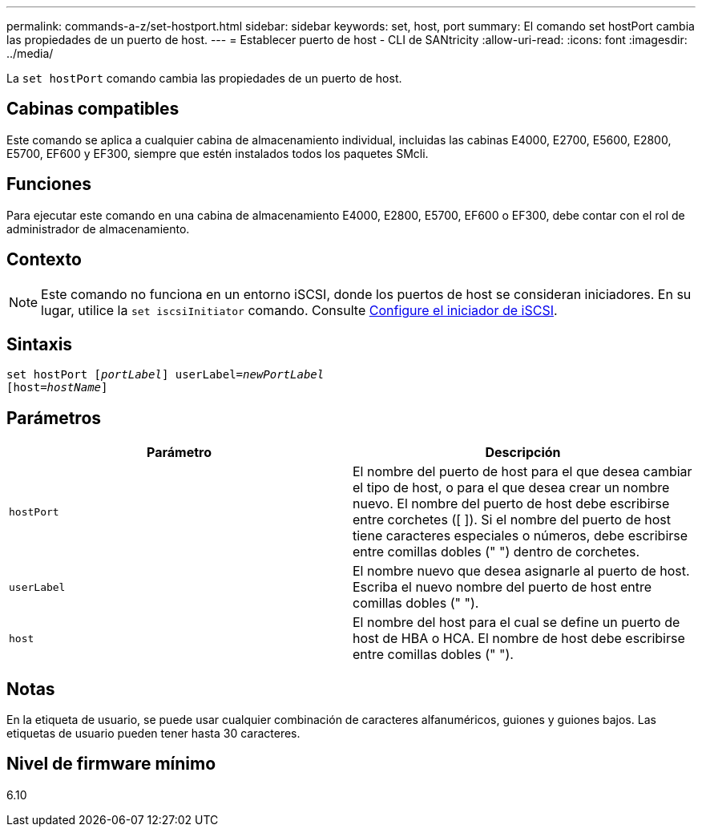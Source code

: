 ---
permalink: commands-a-z/set-hostport.html 
sidebar: sidebar 
keywords: set, host, port 
summary: El comando set hostPort cambia las propiedades de un puerto de host. 
---
= Establecer puerto de host - CLI de SANtricity
:allow-uri-read: 
:icons: font
:imagesdir: ../media/


[role="lead"]
La `set hostPort` comando cambia las propiedades de un puerto de host.



== Cabinas compatibles

Este comando se aplica a cualquier cabina de almacenamiento individual, incluidas las cabinas E4000, E2700, E5600, E2800, E5700, EF600 y EF300, siempre que estén instalados todos los paquetes SMcli.



== Funciones

Para ejecutar este comando en una cabina de almacenamiento E4000, E2800, E5700, EF600 o EF300, debe contar con el rol de administrador de almacenamiento.



== Contexto

[NOTE]
====
Este comando no funciona en un entorno iSCSI, donde los puertos de host se consideran iniciadores. En su lugar, utilice la `set iscsiInitiator` comando. Consulte xref:set-iscsiinitiator.adoc[Configure el iniciador de iSCSI].

====


== Sintaxis

[source, cli, subs="+macros"]
----
set hostPort pass:quotes[[_portLabel_]] userLabel=pass:quotes[_newPortLabel_]
[host=pass:quotes[_hostName_]]
----


== Parámetros

[cols="2*"]
|===
| Parámetro | Descripción 


 a| 
`hostPort`
 a| 
El nombre del puerto de host para el que desea cambiar el tipo de host, o para el que desea crear un nombre nuevo. El nombre del puerto de host debe escribirse entre corchetes ([ ]). Si el nombre del puerto de host tiene caracteres especiales o números, debe escribirse entre comillas dobles (" ") dentro de corchetes.



 a| 
`userLabel`
 a| 
El nombre nuevo que desea asignarle al puerto de host. Escriba el nuevo nombre del puerto de host entre comillas dobles (" ").



 a| 
`host`
 a| 
El nombre del host para el cual se define un puerto de host de HBA o HCA. El nombre de host debe escribirse entre comillas dobles (" ").

|===


== Notas

En la etiqueta de usuario, se puede usar cualquier combinación de caracteres alfanuméricos, guiones y guiones bajos. Las etiquetas de usuario pueden tener hasta 30 caracteres.



== Nivel de firmware mínimo

6.10
